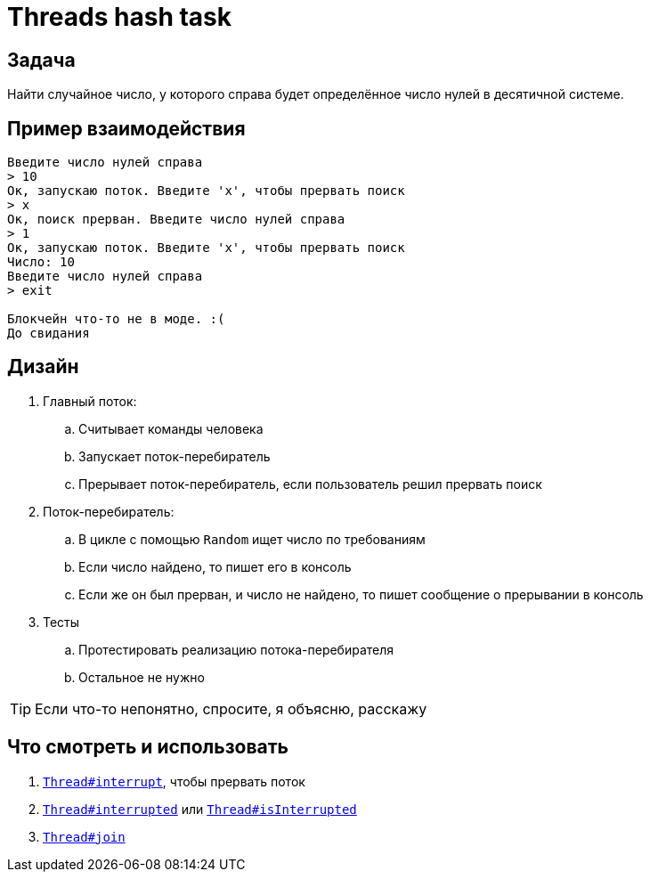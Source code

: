 = Threads hash task

== Задача

Найти случайное число, у которого справа будет определённое число нулей в десятичной системе.

== Пример взаимодействия

[source,text]
----
Введите число нулей справа
> 10
Ок, запускаю поток. Введите 'x', чтобы прервать поиск
> x
Ок, поиск прерван. Введите число нулей справа
> 1
Ок, запускаю поток. Введите 'x', чтобы прервать поиск
Число: 10
Введите число нулей справа
> exit

Блокчейн что-то не в моде. :(
До свидания
----

== Дизайн

. Главный поток:
.. Считывает команды человека
.. Запускает поток-перебиратель
.. Прерывает поток-перебиратель, если пользователь решил прервать поиск
. Поток-перебиратель:
.. В цикле с помощью `Random` ищет число по требованиям
.. Если число найдено, то пишет его в консоль
.. Если же он был прерван, и число не найдено, то пишет сообщение о прерывании в консоль
. Тесты
.. Протестировать реализацию потока-перебирателя
.. Остальное не нужно

[TIP]
====
Если что-то непонятно, спросите, я объясню, расскажу
====

== Что смотреть и использовать

. https://docs.oracle.com/en/java/javase/17/docs/api/java.base/java/lang/Thread.html#interrupt()[`Thread#interrupt`], чтобы прервать поток
. https://docs.oracle.com/en/java/javase/17/docs/api/java.base/java/lang/Thread.html#interrupted()[`Thread#interrupted`] или https://docs.oracle.com/en/java/javase/17/docs/api/java.base/java/lang/Thread.html#isInterrupted()[`Thread#isInterrupted`]
. https://docs.oracle.com/en/java/javase/17/docs/api/java.base/java/lang/Thread.html#join()[`Thread#join`]

